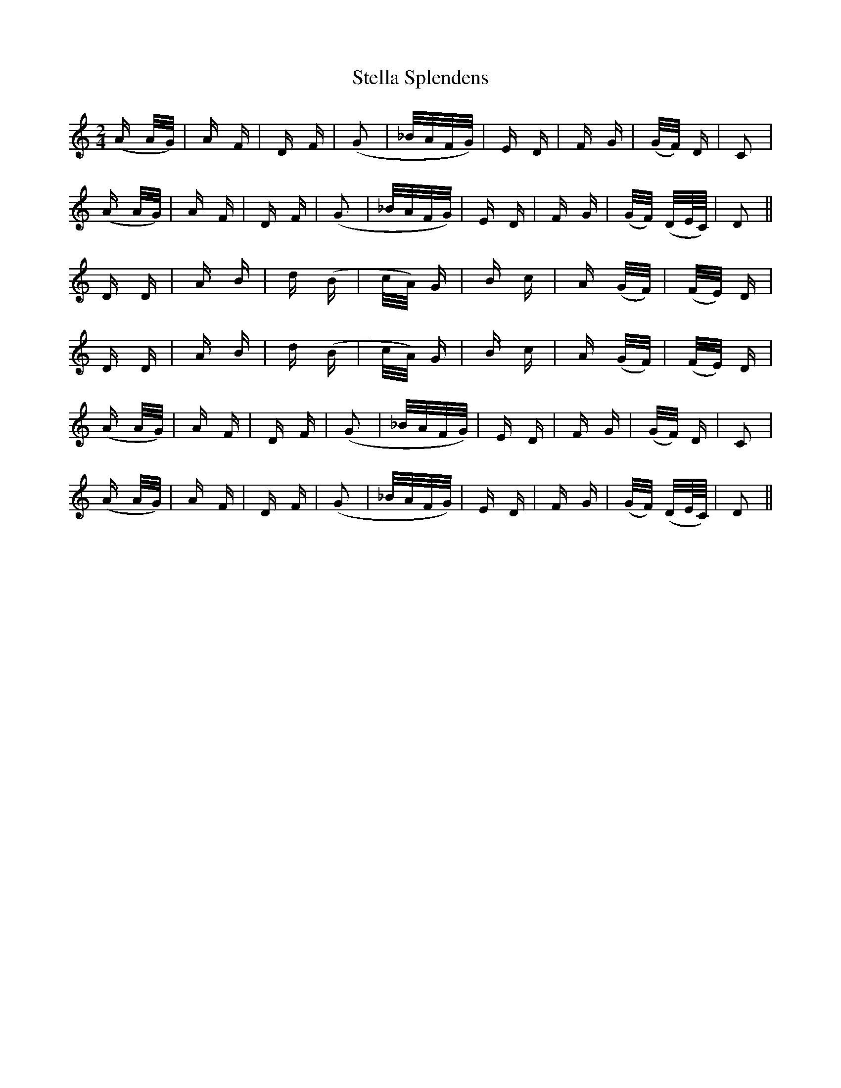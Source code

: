 X: 38514
T: Stella Splendens
R: polka
M: 2/4
K: Ddorian
(A A/G/)|A F|D F|(G2|_B/A/F/G/)|E D|F G|(G/F/) D|C2|
(A A/G/)|A F|D F|(G2|_B/A/F/G/)|E D|F G|(G/F/) (D/E/4C/4)|D2||
D D|A B|d (B|c/A/) G|B c|A (G/F/)|(F/E/) D|
D D|A B|d (B|c/A/) G|B c|A (G/F/)|(F/E/) D|
(A A/G/)|A F|D F|(G2|_B/A/F/G/)|E D|F G|(G/F/) D|C2|
(A A/G/)|A F|D F|(G2|_B/A/F/G/)|E D|F G|(G/F/) (D/E/4C/4)|D2||

